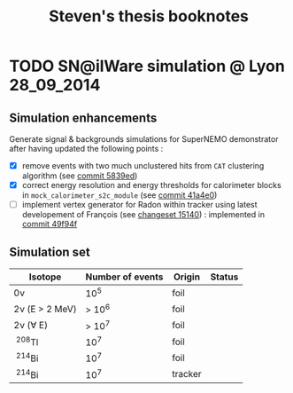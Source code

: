 #+TITLE: Steven's thesis booknotes

* TODO SN@ilWare simulation @ Lyon                               :28_09_2014:

** Simulation enhancements

Generate signal & backgrounds simulations for SuperNEMO demonstrator after
having updated the following points :

- [X] remove events with two much unclustered hits from =CAT= clustering
  algorithm (see [[https://github.com/xgarrido/snemo_simulation_configuration/commit/5839ed54d4d47ac2c700922004139750b2a9c790][commit 5839ed]])
- [X] correct energy resolution and energy thresholds for calorimeter blocks in
  =mock_calorimeter_s2c_module= (see [[https://github.com/xgarrido/snemo_simulation_configuration/commit/41a4e035ff5e8d06c4e00f107987f5a70019f55a][commit 41a4e0]])
- [ ] implement vertex generator for Radon within tracker using latest
  developement of François (see [[https://nemo.lpc-caen.in2p3.fr/changeset/15140/genvtx/trunk][changeset 15140]]) : implemented in [[https://github.com/xgarrido/snemo_simulation_configuration/commit/49f94fadb4e62f9cb1a566c05d9ce0bce899b79b][commit 49f94f]]

** Simulation set

|----------------+------------------+---------+--------|
| Isotope        | Number of events | Origin  | Status |
|----------------+------------------+---------+--------|
| 0\nu             |              10^5 | foil    |        |
| 2\nu (E > 2 MeV) |            > 10^6 | foil    |        |
| 2\nu (\forall E)       |            > 10^7 | foil    |        |
| \nbsp^{208}Tl         |              10^7 | foil    |        |
| \nbsp^{214}Bi         |              10^7 | foil    |        |
| \nbsp^{214}Bi         |              10^7 | tracker |        |
|----------------+------------------+---------+--------|

